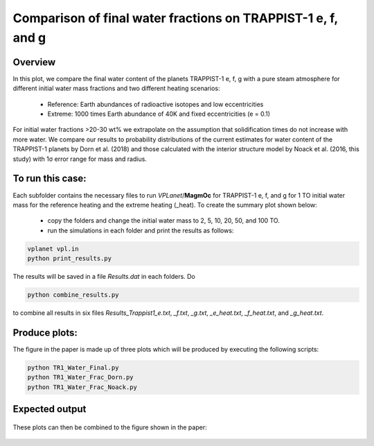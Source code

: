 Comparison of final water fractions on TRAPPIST-1 e, f, and g
===========

Overview
---------------

In this plot, we compare the final water content of the planets TRAPPIST-1 e, f, g
with a pure steam atmosphere for different initial water mass fractions and
two different heating scenarios:
  - Reference: Earth abundances of radioactive isotopes and low eccentricities
  - Extreme: 1000 times Earth abundance of 40K and fixed eccentricities (e = 0.1)
For initial water fractions >20-30 wt% we extrapolate on the assumption
that solidification times do not increase with more water.
We compare our results to probability distributions of the current estimates for
water content of the TRAPPIST-1 planets by Dorn et al. (2018) and those calculated
with the interior structure model by Noack et al. (2016, this study) with 1σ error
range for mass and radius.


To run this case:
---------------

Each subfolder contains the necessary files to run `VPLanet`/**MagmOc** for
TRAPPIST-1 e, f, and g for 1 TO initial water mass for the reference heating and
the extreme heating (_heat).
To create the summary plot shown below:
  - copy the folders and change the initial water mass to 2, 5, 10, 20, 50, and 100 TO.
  - run the simulations in each folder and print the results as follows:

.. code-block:: bash

    vplanet vpl.in
    python print_results.py

The results will be saved in a file `Results.dat` in each folders.
Do

.. code-block:: bash

    python combine_results.py

to combine all results in six files `Results_Trappist1_e.txt`, `_f.txt`, `_g.txt`,
`_e_heat.txt`, `_f_heat.txt`, and `_g_heat.txt`.

Produce plots:
---------------

The figure in the paper is made up of three plots which will be produced by
executing the following scripts:

.. code-block:: bash

    python TR1_Water_Final.py
    python TR1_Water_Frac_Dorn.py
    python TR1_Water_Frac_Noack.py

Expected output
---------------

.. figure:: Final_Water_Trappist1.png
   :width: 600px
   :align: center


.. figure:: TR1_Water_Dorn_fraction.png
   :height: 500px
   :align: center

.. figure:: TR1_Water_Noack_fraction.png
   :height: 500px
   :align: center

These plots can then be combined to the figure shown in the paper:

.. figure:: Final_Water_Compare.png
   :width: 600px
   :align: center

